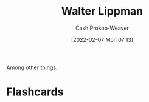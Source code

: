 :PROPERTIES:
:ID:       c75046ee-38c3-419b-8ab2-34ef718adade
:DIR:      /home/cashweaver/proj/roam/attachments/c75046ee-38c3-419b-8ab2-34ef718adade
:LAST_MODIFIED: [2023-09-05 Tue 20:21]
:END:
#+title: Walter Lippman
#+hugo_custom_front_matter: :slug "c75046ee-38c3-419b-8ab2-34ef718adade"
#+author: Cash Prokop-Weaver
#+date: [2022-02-07 Mon 07:13]
#+filetags: :hastodo:person:
Among other things:

* TODO [#4] :noexport:

* Flashcards
:PROPERTIES:
:ANKI_DECK: Default
:END:


